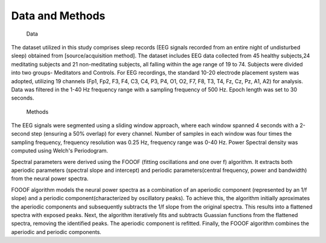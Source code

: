 
Data and Methods
------------------

 Data

The dataset utilized in this study comprises sleep records (EEG signals recorded from an entire night of undisturbed sleep) obtained from [source/acquisition method].
The dataset includes EEG data collected from 45 healthy subjects,24 meditating subjects and 21 non-meditating subjects, all falling within the age range of 19 to 74. Subjects were divided into two groups- Meditators and Controls.
For EEG recordings, the standard 10-20 electrode placement system was adopted, utilizing 19 channels (Fp1, Fp2, F3, F4, C3, C4, P3, P4, O1, O2, F7, F8, T3, T4, Fz, Cz, Pz, A1, A2) for analysis. Data was filtered in the 1-40 Hz frequency range with a sampling frequency of 500 Hz. Epoch length was set to 30 seconds.

 Methods

The EEG signals were segmented using a sliding window approach, where each window spanned 4 seconds with a 2-second step (ensuring a 50% overlap) for every channel. Number of samples in each window was four times the sampling frequency, frequency resolution was 0.25 Hz, frequency range was 0-40 Hz. Power Spectral density was computed using Welch's Periodogram.

Spectral parameters were derived using the FOOOF (fitting oscillations and one over f) algorithm. It extracts both aperiodic parameters (spectral slope and intercept) and periodic parameters(central frequency, power and bandwidth) from the neural power spectra.

FOOOF algorithm models the neural power spectra as a combination of an aperiodic component (represented by an 1/f slope) and a periodic component(characterized by oscillatory peaks). To achieve this, the algorithm initially aproximates the aperiodic components and subsequently subtracts the 1/f slope from the original spectra. This results into a flattened spectra with exposed peaks.
Next, the algorithm iteratively fits and subtracts Guassian functions from the flattened spectra, removing the identified peaks. The aperiodic component is refitted. Finally, the FOOOF algorithm combines the aperiodic and periodic components.